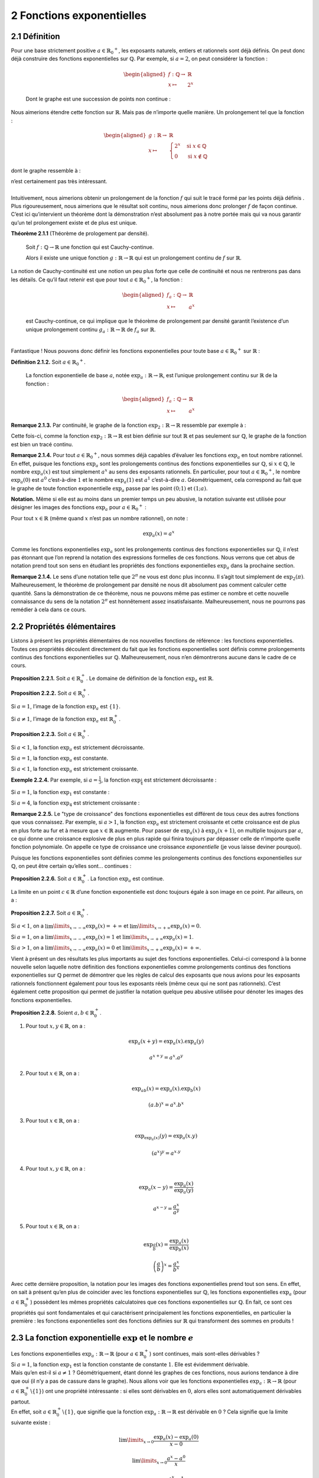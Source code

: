 
2 Fonctions exponentielles
========================

2.1 Définition
----------

| Pour une base strictement positive
  :math:`a \in {{\mathbb{R}}_{0}}^{+}`, les exposants naturels, entiers
  et rationnels sont déjà définis. On peut donc déjà construire des
  fonctions exponentielles sur :math:`\mathbb{Q}`. Par exemple, si
  :math:`a=2`, on peut considérer la fonction :

  .. math::

     \begin{aligned}
     f : \mathbb{Q}\to& \mathbb{R}\\
     x \mapsto& 2^x\end{aligned}

  Dont le graphe est une succession de points non continue :

.. tikz:: 

      \draw[step=1cm,gray,very thin] (-5,-5) grid (5,5);

      \draw[very thick,->] (-5,0) -- (6,0) node[anchor=south west] {x};
		\draw[very thick,->] (0,-5) -- (0,6) node[anchor=south west] {y};

      \foreach \x in {1}
		\draw (\x cm,1pt) -- (\x cm,-1pt) node[anchor=north] {$\x$};

      \foreach \y in {1}
		\draw (1pt,\y cm) -- (-1pt,\y cm) node[anchor=east] {$\y$};

      \foreach \x in {-200,...,-150} \draw[thick,blue] (0.025*\x,2^0.025^\x)node{.};
      \foreach \x in {-150,...,-100} \draw[thick,blue] (0.025*\x,2^0.025^\x)node{.};
      \foreach \x in {-100,...,-50} \draw[thick,blue] (0.025*\x,2^0.025^\x)node{.};
      \foreach \x in {-50,...,0} \draw[thick,blue] (0.025*\x,2^0.025^\x)node{.};
      \foreach \x in {0,...,100} \draw[thick,blue] (0.0125*\x,2^0.0125^\x)node{.};
      \foreach \x in {100,...,186} \draw[thick,blue] (0.0125*\x,2^0.0125^\x)node{.};


Nous aimerions étendre cette fonction sur :math:`\mathbb{R}`. Mais pas
de n’importe quelle manière. Un prolongement tel que la fonction :

.. math::

   \begin{aligned}
   g : \mathbb{R}\to& \mathbb{R}\\
   x \mapsto& \begin{cases}
       2^x & \text{si } x \in \mathbb{Q}\\
       0 & \text{si } x \notin \mathbb{Q}
     \end{cases}\end{aligned}

dont le graphe ressemble à :

.. tikz:: 

      \draw[step=1cm,gray,very thin] (-5,-5) grid (5,5);

      \draw[very thick,->] (-5,0) -- (6,0) node[anchor=south west] {x};
		\draw[very thick,->] (0,-5) -- (0,6) node[anchor=south west] {y};

      \foreach \x in {1}
		\draw (\x cm,1pt) -- (\x cm,-1pt) node[anchor=north] {$\x$};

      \foreach \y in {1}
		\draw (1pt,\y cm) -- (-1pt,\y cm) node[anchor=east] {$\y$};

      \draw[very thick,blue] plot[domain=-5:5](\x,{0*\x});
      \foreach \x in {-200,...,-150} \draw[thick,blue] (0.025*\x,2^0.025^\x)node{.};
      \foreach \x in {-150,...,-100} \draw[thick,blue] (0.025*\x,2^0.025^\x)node{.};
      \foreach \x in {-100,...,-50} \draw[thick,blue] (0.025*\x,2^0.025^\x)node{.};
      \foreach \x in {-50,...,0} \draw[thick,blue] (0.025*\x,2^0.025^\x)node{.};
      \foreach \x in {0,...,100} \draw[thick,blue] (0.0125*\x,2^0.0125^\x)node{.};
      \foreach \x in {100,...,186} \draw[thick,blue] (0.0125*\x,2^0.0125^\x)node{.};


| n’est certainement pas très intéressant.
|  
| Intuitivement, nous aimerions obtenir un prolongement de la fonction
  :math:`f` qui suit le tracé formé par les points déjà définis . Plus
  rigoureusement, nous aimerions que le résultat soit continu, nous
  aimerions donc prolonger :math:`f` de façon continue.
| C’est ici qu’intervient un théorème dont la démonstration n’est
  absolument pas à notre portée mais qui va nous garantir qu’un tel
  prolongement existe et de plus est unique.

**Théorème 2.1.1** (Théorème de prologement par densité). 

  Soit :math:`f : \mathbb{Q}\to \mathbb{R}` une fonction qui est
  Cauchy-continue.

  Alors il existe une unique fonction
  :math:`g : \mathbb{R}\to \mathbb{R}` qui est un prolongement continu
  de :math:`f` sur :math:`\mathbb{R}`.

| 
  La notion de Cauchy-continuité est une notion un peu plus forte que
  celle de continuité et nous ne rentrerons pas dans les détails. Ce
  qu’il faut retenir est que pour tout
  :math:`a \in {{\mathbb{R}}_{0}}^{+}`, la fonction :

  .. math::

     \begin{aligned}
     f_a : \mathbb{Q}\to& \mathbb{R}\\
     x \mapsto& a^x\end{aligned}

  est Cauchy-continue, ce qui implique que le théorème de prolongement
  par densité garantit l’existence d’un unique prolongement continu
  :math:`g_a : \mathbb{R}\to \mathbb{R}` de :math:`f_a` sur
  :math:`\mathbb{R}`.
|  
| Fantastique ! Nous pouvons donc définir les fonctions exponentielles
  pour toute base :math:`a \in {{\mathbb{R}}_{0}}^{+}` sur
  :math:`\mathbb{R}` :

**Définition 2.1.2.** Soit :math:`a \in {{\mathbb{R}}_{0}}^{+}`.

  La fonction exponentielle de base :math:`a`, notée
  :math:`{\exp}_a : \mathbb{R}\to \mathbb{R}`, est l’unique prolongement
  continu sur :math:`\mathbb{R}` de la fonction :

  .. math::

     \begin{aligned}
     f_a : \mathbb{Q}\to& \mathbb{R}\\
     x \mapsto& a^x\end{aligned}

**Remarque 2.1.3.** Par continuité, le graphe de la fonction
:math:`{\exp}_2 : \mathbb{R}\to \mathbb{R}` ressemble par exemple à :

.. tikz::

      \draw[step=1cm,gray,very thin] (-5,-5) grid (5,5);

      \draw[very thick,->] (-5,0) -- (6,0) node[anchor=south west] {x};
		\draw[very thick,->] (0,-5) -- (0,6) node[anchor=south west] {y};

      \foreach \x in {1}
		\draw (\x cm,1pt) -- (\x cm,-1pt) node[anchor=north] {$\x$};

      \foreach \y in {1}
		\draw (1pt,\y cm) -- (-1pt,\y cm) node[anchor=east] {$\y$};
      \draw[very thick,blue] plot[domain=-5:2.34](\x,{exp(ln(2)*\x)});

Cette fois-ci, comme la fonction
:math:`{\exp}_2 : \mathbb{R}\to \mathbb{R}` est bien définie sur tout
:math:`\mathbb{R}` et pas seulement sur :math:`\mathbb{Q}`, le graphe de
la fonction est bien un tracé continu.

**Remarque 2.1.4.** Pour tout :math:`a \in {{\mathbb{R}}_{0}}^{+}`, nous sommes déjà
capables d’évaluer les fonctions :math:`{\exp}_a` en tout nombre
rationnel. En effet, puisque les fonctions :math:`{\exp}_a` sont les
prolongements continus des fonctions exponentielles sur
:math:`\mathbb{Q}`, si :math:`x \in \mathbb{Q}`, le nombre
:math:`{\exp}_a (x)` est tout simplement :math:`a^x` au sens des
exposants rationnels. En particulier, pour tout
:math:`a \in {{\mathbb{R}}_{0}}^{+}`, le nombre :math:`{\exp}_a (0)` est
:math:`a^0` c’est-à-dire :math:`1` et le nombre :math:`{\exp}_a (1)` est
:math:`a^1` c’est-à-dire :math:`a`. Géométriquement, cela correspond au
fait que le graphe de toute fonction exponentielle :math:`{\exp}_a`
passe par les point :math:`(0;1)` et :math:`(1;a)`.

**Notation.** Même si elle est au moins dans un premier temps un peu abusive, la
notation suivante est utilisée pour désigner les images des fonctions
:math:`{\exp}_a` pour :math:`a \in {{\mathbb{R}}_{0}}^{+}` :

Pour tout :math:`x \in \mathbb{R}` (même quand :math:`x` n’est pas un
nombre rationnel), on note :

.. math:: {\exp}_a (x) = a^x

Comme les fonctions exponentielles :math:`{\exp}_a` sont les
prolongements continus des fonctions exponentielles sur
:math:`\mathbb{Q}`, il n’est pas étonnant que l’on reprend la notation
des expressions formelles de ces fonctions. Nous verrons que cet abus de
notation prend tout son sens en étudiant les propriétés des fonctions
exponentielles :math:`{\exp}_a` dans la prochaine section.

**Remarque 2.1.4.** Le sens d’une notation telle que :math:`2^{\pi}` ne vous est donc plus
inconnu. Il s’agit tout simplement de :math:`{\exp}_2 (\pi)`.
Malheureusement, le théorème de prolongement par densité ne nous dit
absolument pas comment calculer cette quantité. Sans la démonstration de
ce théorème, nous ne pouvons même pas estimer ce nombre et cette
nouvelle connaissance du sens de la notation :math:`2^{\pi}` est
honnêtement assez insatisfaisante. Malheureusement, nous ne pourrons pas
remédier à cela dans ce cours.

2.2 Propriétés élémentaires
-----------------------

Listons à présent les propriétés élémentaires de nos nouvelles fonctions
de référence : les fonctions exponentielles. Toutes ces propriétés
découlent directement du fait que les fonctions exponentielles sont
définis comme prolongements continus des fonctions exponentielles sur
:math:`\mathbb{Q}`. Malheureusement, nous n’en démontrerons aucune dans
le cadre de ce cours.

**Proposition 2.2.1.** Soit :math:`a \in {\mathbb{R}}_{0}^{+}`.
Le domaine de définition de la fonction :math:`{\exp}_a` est :math:`\mathbb{R}`.

**Proposition 2.2.2.** Soit :math:`a \in {\mathbb{R}}_{0}^{+}`.

Si :math:`a=1`, l’image de la fonction :math:`{\exp}_a` est
:math:`\{1\}`.

Si :math:`a \neq 1`, l’image de la fonction :math:`{\exp}_a` est
:math:`{\mathbb{R}}_{0}^{+}`.

**Proposition 2.2.3.** Soit :math:`a \in {\mathbb{R}}_{0}^{+}`.

Si :math:`a<1`, la fonction :math:`{\exp}_a` est strictement
décroissante.

Si :math:`a = 1`, la fonction :math:`{\exp}_a` est constante.

Si :math:`a<1`, la fonction :math:`{\exp}_a` est strictement
croissante.

**Exemple 2.2.4.** Par exemple, si :math:`a=\frac{1}{3}`, la fonction
:math:`{\exp}_{\frac{1}{4}}` est strictement décroissante :

.. tikz::

      \draw[step=1cm,gray,very thin] (-5,-5) grid (5,5);

      \draw[very thick,->] (-5,0) -- (6,0) node[anchor=south west] {x};
		\draw[very thick,->] (0,-5) -- (0,6) node[anchor=south west] {y};

      \foreach \x in {1}
		\draw (\x cm,1pt) -- (\x cm,-1pt) node[anchor=north] {$\x$};

      \foreach \y in {1}
		\draw (1pt,\y cm) -- (-1pt,\y cm) node[anchor=east] {$\y$};

      \draw[very thick,blue] plot[domain=-1.158:5](\x,{exp(ln(0.25)*\x)});


Si :math:`a=1`, la fonction :math:`{\exp}_{1}` est constante :

.. tikz::

      \draw[step=1cm,gray,very thin] (-5,-5) grid (5,5);

      \draw[very thick,->] (-5,0) -- (6,0) node[anchor=south west] {x};
		\draw[very thick,->] (0,-5) -- (0,6) node[anchor=south west] {y};

      \foreach \x in {1}
		\draw (\x cm,1pt) -- (\x cm,-1pt) node[anchor=north] {$\x$};

      \foreach \y in {1}
		\draw (1pt,\y cm) -- (-1pt,\y cm) node[anchor=east] {$\y$};
      \draw[very thick,blue] plot[domain=-5:5](\x,{1^\x});

Si :math:`a=4`, la fonction :math:`{\exp}_{4}` est strictement
croissante :

.. tikz::

      \draw[step=1cm,gray,very thin] (-5,-5) grid (5,5);

      \draw[very thick,->] (-5,0) -- (6,0) node[anchor=south west] {x};
		\draw[very thick,->] (0,-5) -- (0,6) node[anchor=south west] {y};

      \foreach \x in {1}
		\draw (\x cm,1pt) -- (\x cm,-1pt) node[anchor=north] {$\x$};

      \foreach \y in {1}
		\draw (1pt,\y cm) -- (-1pt,\y cm) node[anchor=east] {$\y$};
      \draw[very thick,blue] plot[domain=-5:1.158](\x,{exp(ln(4)*\x)});

**Remarque 2.2.5.** Le "type de croissance" des fonctions exponentielles est différent de tous
ceux des autres fonctions que vous connaissez. Par exemple, si
:math:`a > 1`, la fonction :math:`{\exp}_{a}` est strictement croissante
et cette croissance est de plus en plus forte au fur et à mesure que
:math:`x \in \mathbb{R}` augmente. Pour passer de :math:`{\exp}_{a}(x)`
à :math:`{\exp}_{a}(x+1)`, on multiplie toujours par :math:`a`, ce qui
donne une croissance explosive de plus en plus rapide qui finira
toujours par dépasser celle de n’importe quelle fonction polynomiale. On
appelle ce type de croissance une croissance *exponentielle* (je vous
laisse deviner pourquoi).

Puisque les fonctions exponentielles sont définies comme les
prolongements continus des fonctions exponentielles sur
:math:`\mathbb{Q}`, on peut être certain qu’elles sont... continues :

**Proposition 2.2.6.** Soit :math:`a \in {\mathbb{R}}_{0}^{+}`.
La fonction :math:`{\exp}_a` est continue.

La limite en un point :math:`c \in \mathbb{R}` d’une fonction
exponentielle est donc toujours égale à son image en ce point. Par
ailleurs, on a :

**Proposition 2.2.7.** Soit :math:`a \in {\mathbb{R}}_{0}^{+}`.

Si :math:`a<1`, on a :math:`\lim\limits_{x \to -\infty} {\exp}_a(x) = +\infty` et :math:`\lim\limits_{x \to +\infty} {\exp}_a(x) = 0`.

Si :math:`a = 1`, on a :math:`\lim\limits_{x \to -\infty} {\exp}_a(x) = 1` et :math:`\lim\limits_{x \to +\infty} {\exp}_a(x) = 1`.

Si :math:`a>1`, on a :math:`\lim\limits_{x \to -\infty} {\exp}_a(x) = 0` et :math:`\lim\limits_{x \to +\infty} {\exp}_a(x) = +\infty`.

Vient à présent un des résultats les plus importants au sujet des
fonctions exponentielles. Celui-ci correspond à la bonne nouvelle selon
laquelle notre définition des fonctions exponentielles comme
prolongements continus des fonctions exponentielles sur
:math:`\mathbb{Q}` permet de démontrer que les règles de calcul des
exposants que nous avions pour les exposants rationnels fonctionnent
également pour tous les exposants réels (même ceux qui ne sont pas
rationnels). C’est également cette proposition qui permet de justifier
la notation quelque peu abusive utilisée pour dénoter les images des
fonctions exponentielles.

**Proposition 2.2.8.** Soient :math:`a,b \in {\mathbb{R}}_{0}^{+}`.

#. Pour tout :math:`x,y \in \mathbb{R}`, on a :

   .. math:: {\exp}_a(x+y)={\exp}_a(x) . {\exp}_a(y)

   .. math:: a^{x+y} = a^x . a^y

#. Pour tout :math:`x \in \mathbb{R}`, on a :

   .. math:: {\exp}_{ab}(x) = {\exp}_a(x) . {\exp}_b(x)

   .. math:: (a.b)^x = a^x.b^x

#. Pour tout :math:`x \in \mathbb{R}`, on a :

   .. math:: {\exp}_{{\exp}_a(x)}(y)  = {\exp}_a(x.y)

   .. math:: (a^x)^y  = a^{x.y}

#. Pour tout :math:`x,y \in \mathbb{R}`, on a :

   .. math:: {\exp}_a(x-y)  = \frac{{\exp}_a(x)}{{\exp}_a(y)}

   .. math:: a^{x-y}  = \frac{a^{x}}{a^{y}}

#. Pour tout :math:`x \in \mathbb{R}`, on a :

   .. math:: {\exp}_{\frac{a}{b}}(x)  = \frac{{\exp}_a(x)}{{\exp}_b(x)}

   .. math:: {\left(\frac{a}{b}\right)}^x  = \frac{a^{x}}{b^{x}}

Avec cette dernière proposition, la notation pour les images des
fonctions exponentielles prend tout son sens. En effet, on sait à
présent qu’en plus de coincider avec les fonctions exponentielles sur
:math:`\mathbb{Q}`, les fonctions exponentielles :math:`{\exp}_a` (pour
:math:`a \in {\mathbb{R}}_{0}^{+}`) possèdent les mêmes propriétés
calculatoires que ces fonctions exponentielles sur :math:`\mathbb{Q}`.
En fait, ce sont ces propriétés qui sont fondamentales et qui
caractérisent principalement les fonctions exponentielles, en
particulier la première : les fonctions exponentielles sont des
fonctions définies sur :math:`\mathbb{R}` qui transforment des sommes en
produits !

2.3 La fonction exponentielle :math:`\exp` et le nombre :math:`e`
-------------------------------------------------------------

| Les fonctions exponentielles
  :math:`{\exp}_a : \mathbb{R}\to \mathbb{R}` (pour
  :math:`a \in {\mathbb{R}}_{0}^{+}`) sont continues, mais sont-elles
  dérivables ?
| Si :math:`a=1`, la fonction :math:`{\exp}_1` est la fonction constante
  de constante :math:`1`. Elle est évidemment dérivable.
| Mais qu’en est-il si :math:`a \neq 1` ? Géométriquement, étant donné
  les graphes de ces fonctions, nous aurions tendance à dire que oui (il
  n’y a pas de cassure dans le graphe). Nous allons voir que les
  fonctions exponentielles :math:`{\exp}_a : \mathbb{R}\to \mathbb{R}`
  (pour :math:`a \in {\mathbb{R}}_{0}^{+}\backslash \{1\}`) ont une
  propriété intéressante : si elles sont dérivables en :math:`0`, alors
  elles sont automatiquement dérivables partout.
| En effet, soit :math:`a \in {\mathbb{R}}_{0}^{+}\backslash \{1\}`, que
  signifie que la fonction :math:`{\exp}_a : \mathbb{R}\to \mathbb{R}`
  est dérivable en :math:`0` ? Cela signifie que la limite suivante
  existe :

  .. math:: \lim\limits_{x \to 0} \frac{{\exp}_a(x)-{\exp}_a(0)}{x-0}

  .. math:: \lim\limits_{x \to 0} \frac{a^x-a^0}{x}

  .. math:: \lim\limits_{x \to 0} \frac{a^x-1}{x}

  Si cette limite existe, alors par linéarité des limites, pour tout
  :math:`c \in \mathbb{R}`, les limites suivantes existent également :

  .. math:: a^c \lim\limits_{x \to 0} \frac{a^x-1}{x}

  .. math:: \lim\limits_{x \to 0} a^c.\frac{a^x-1}{x}

  .. math:: \lim\limits_{x \to 0} \frac{a^{x+c}-a^c}{x}

  .. math:: \lim\limits_{x \to c} \frac{a^{(x-c)+c}-a^c}{(x-c)}

  .. math:: \lim\limits_{x \to c} \frac{a^{x}-a^c}{x-c}

  .. math:: \lim\limits_{x \to c} \frac{{\exp}_a(x)-{\exp}_a(c)}{x-c}

  Et donc la fonction :math:`{\exp}_a` est aussi dérivable en tout
  :math:`c \in \mathbb{R}`. De plus, on remarque que si la fonction
  :math:`{\exp}_a` est dérivable en :math:`0`, alors pour tout
  :math:`c \in \mathbb{R}` on a :

  .. math:: ({\exp}_a)'(c) = {\exp}_a (c) . ({\exp}_a)' (0)

  Si les fonctions :math:`{\exp}_a` sont dérivables, alors pour tout
  :math:`a \in {\mathbb{R}}_{0}^{+}\backslash \{1\}` la dérivée de
  :math:`{\exp}_a` est elle-même fois une constante et cette constante
  est le nombre dérivée de :math:`{\exp}_a` en :math:`0`.
|  
| Mais alors, si on peut trouver un nombre
  :math:`\textbf{a} \in {\mathbb{R}}_{0}^{+}\backslash \{1\}` tel que :

  .. math:: \lim\limits_{x \to 0} \frac{{\textbf{a}}^x-1}{x} = 1

  La fonction :math:`{\exp}_{\textbf{a}} : \mathbb{R}\to \mathbb{R}`
  sera une fonction qui est dérivable et qui est égale à sa propre
  dérivée ! Un tel nombre existe-t-il ? Oui : c’est le nombre dénoté
  habituellement par la lettre :math:`e`.

**Théorème 2.3.1.** (Théorème du nombre *e*)

  Il existe un unique nombre
  :math:`\textbf{a} \in {\mathbb{R}}_{0}^{+}\backslash \{1\}` tel que :

  .. math:: \lim\limits_{x \to 0} \frac{{\textbf{a}}^x-1}{x} = 1

  Ce nombre est noté :math:`e` et vaut approximativement :

  .. math:: e \simeq 2.71828182846

| Malheureusement, la démonstration de ce théorème dépasse une fois de
  plus le cadre de ce cours.
|  
| La fonction exponentielle de base :math:`e` a un nom spécifique et une
  notation spécifique.

**Définition 2.3.2.** La fonction *exponentielle (naturelle)* est la fonction
:math:`{\exp}_{e} : \mathbb{R}\to \mathbb{R}` et elle est généralement
notée :math:`\exp : \mathbb{R}\to \mathbb{R}`.

Étant donné l’existence (et l’unicité) du nombre :math:`e`, nous pouvons
démontrer que la fonction exponentielle (de base :math:`e`) est
dérivable et égale à sa propre dérivée.

**Proposition 2.3.3.** La fonction exponentielle de base :math:`e` est dérivable et sa dérivée
est égale à elle-même.

Soit :math:`c \in \mathbb{R}` quelconque. Montrons que la fonction
:math:`\exp : \mathbb{R}\to \mathbb{R}` est dérivable en :math:`c` et
que le nombre dérivée de :math:`\exp` en :math:`c` vaut :math:`\exp(c)`.
Il faut donc montrer que :

.. math:: \lim\limits_{x \to c}  \frac{\exp(x)- \exp(c)}{x-c} = \exp(c)

.. math:: \lim\limits_{x \to c}  \frac{e^{x}-e^c}{x-c} = \exp(c)

Or, par le théorème du nombre :math:`e`, on sait que :

.. math:: \lim\limits_{x \to 0} \frac{e^x-1}{x} = 1

On a donc :

.. math:: \exp(c) \lim\limits_{x \to 0} \frac{e^x-1}{x} = \exp(c)

.. math:: e^c \lim\limits_{x \to 0} \frac{e^x-1}{x} = \exp(c)

Par linéarité des limites, on a :

.. math:: \lim\limits_{x \to 0} e^c \frac{e^x-1}{x} = \exp(c)

.. math:: \lim\limits_{x \to 0}  \frac{e^{x+c}-e^c}{x} = \exp(c)

.. math:: \lim\limits_{x \to c}  \frac{e^{(x-c)+c}-e^c}{(x-c)} = \exp(c)

.. math:: \lim\limits_{x \to c}  \frac{e^{x}-e^c}{x-c} = \exp(c)

**Remarque 2.3.4.** C’est cette dernière proposition qui rend le nombre :math:`e` aussi
incroyable : il s’agit de l’unique nombre réel strictement positif tel
que l’exponentielle ayant pour base ce nombre est dérivable et égale à
sa dérivée. Cette propriété du nombre :math:`e` fait qu’il possède un
statut aussi important dans les mathématiques qu’une autre constante
remarquable que vous connaissez bien : :math:`\pi`.

**Remarque 2.3.5.** La fonction exponentielle est une fonction extrêmement importante en
analyse mathématique, en particulier dans la théorie des équations
différentielles. Une équation différentielle est une équation dont la
ou les inconnues ne sont pas des nombres mais des fonctions
dérivables. L’exponentielle est l’unique solution qui vaut :math:`1`
en :math:`0` à ce qui est peut-être la plus simple des équations
différentielles intéressantes :
.. math:: f=f'
Effectivement, l’exponentielle est bien une fonction égale à sa propre
dérivée.
Les équations différentielles sont extrêmement importantes en
sciences. La formalisation de la plupart des phénomènes naturels passe
par des équations différentielles.

Bien, nous avons donc montré que l’exponentielle de base :math:`e` est
dérivable et nous nous sommes rendus compte qu’il s’agissait d’une
fonction dérivable égale à sa propre dérivée. Qu’en est-il des autres
fonctions exponentielles ? Pour le savoir, nous allons d’abord devoir
parler des logarithmes qui sont les fonctions réciproques des fonctions
exponentielles. Néanmoins, chaque chose en son temps : entraînons-nous
d’abord à manipuler nos nouvelles fonctions de référence, les fonctions
exponentielles.

2.4 Exercices
---------

**Exercice 2.4.1.** En utilisant les propriétés élémentaires des fonctions exponentielles,
calculer les nombres suivants sans avoir recours à une calculatrice.

.. inginious:: foncExp1_1
.. inginious:: foncExp1_2
.. inginious:: foncExp1_3
.. inginious:: foncExp1_4

**Exercice 2.4.2.** Donner les domaines de définition réels maximaux pour les fonctions dont
les expressions sont les suivantes :

.. inginious:: foncExp2_1
.. inginious:: foncExp2_2
.. inginious:: foncExp2_3
.. inginious:: foncExp2_4

**Exercice 2.4.3.** En utilisant les règles de transformations des graphes et les propriétés
des fonctions exponentielles, tracer les graphes des fonctions
suivantes.

.. inginious:: foncExp3_1
.. inginious:: foncExp3_2
.. inginious:: foncExp3_3
.. inginious:: foncExp3_4


**Exercice 2.4.4** Pour les fonctions suivantes, déterminer si elles convergent ou
divergent pour :math:`x \to -\infty` et :math:`x \to +\infty`.

.. inginious:: foncExp4_1
.. inginious:: foncExp4_2
.. inginious:: foncExp4_3
.. inginious:: foncExp4_4
.. inginious:: foncExp4_5
.. inginious:: foncExp4_6
.. inginious:: foncExp4_7
.. inginious:: foncExp4_8

**Exercice 2.4.5.** Calculer les dérivées des fonctions dérivables suivantes.

.. inginious:: foncExp5_1
.. inginious:: foncExp5_2
.. inginious:: foncExp5_3
.. inginious:: foncExp5_4
.. inginious:: foncExp5_5
.. inginious:: foncExp5_6
.. inginious:: foncExp5_7
.. inginious:: foncExp5_8


**Exercice 2.4.6.** Donner l’équation cartésienne de la tangente au graphe de la fonction
:math:`f` donnée ci-dessous au point d’abscisse :math:`1`.

.. math::

   \begin{aligned}
   f : \mathbb{R}&\to \mathbb{R}\\
   x \mapsto & e^{-x}.(x+1)\end{aligned}

.. inginious:: foncExp6

**Exercice 2.4.7. et Exercice 2.4.8.** 

.. inginious:: foncExp7

**Exercice 2.4.9.** La fonction suivante possède-t-elle un maximum ? Si oui, quel est-il et
quel est le point de maximum associé ?

.. math::

   \begin{aligned}
   f : [0;1] &\to \mathbb{R}\\
   x \mapsto & e^{3x}  (x-1)^2\end{aligned}

.. inginious:: foncExp8

**Exercice 2.4.10.** Donner une primitive de la fonction exponentielle.

**Solution.** La fonction exponentielle.

**Exercice 2.4.11.** Calculer les intégrales des fonctions intégrables suivantes.

.. inginious:: foncExp9_1
.. inginious:: foncExp9_2
.. inginious:: foncExp9_3
.. inginious:: foncExp9_4
.. inginious:: foncExp9_5
.. inginious:: foncExp9_6
.. inginious:: foncExp9_7
.. inginious:: foncExp9_8
